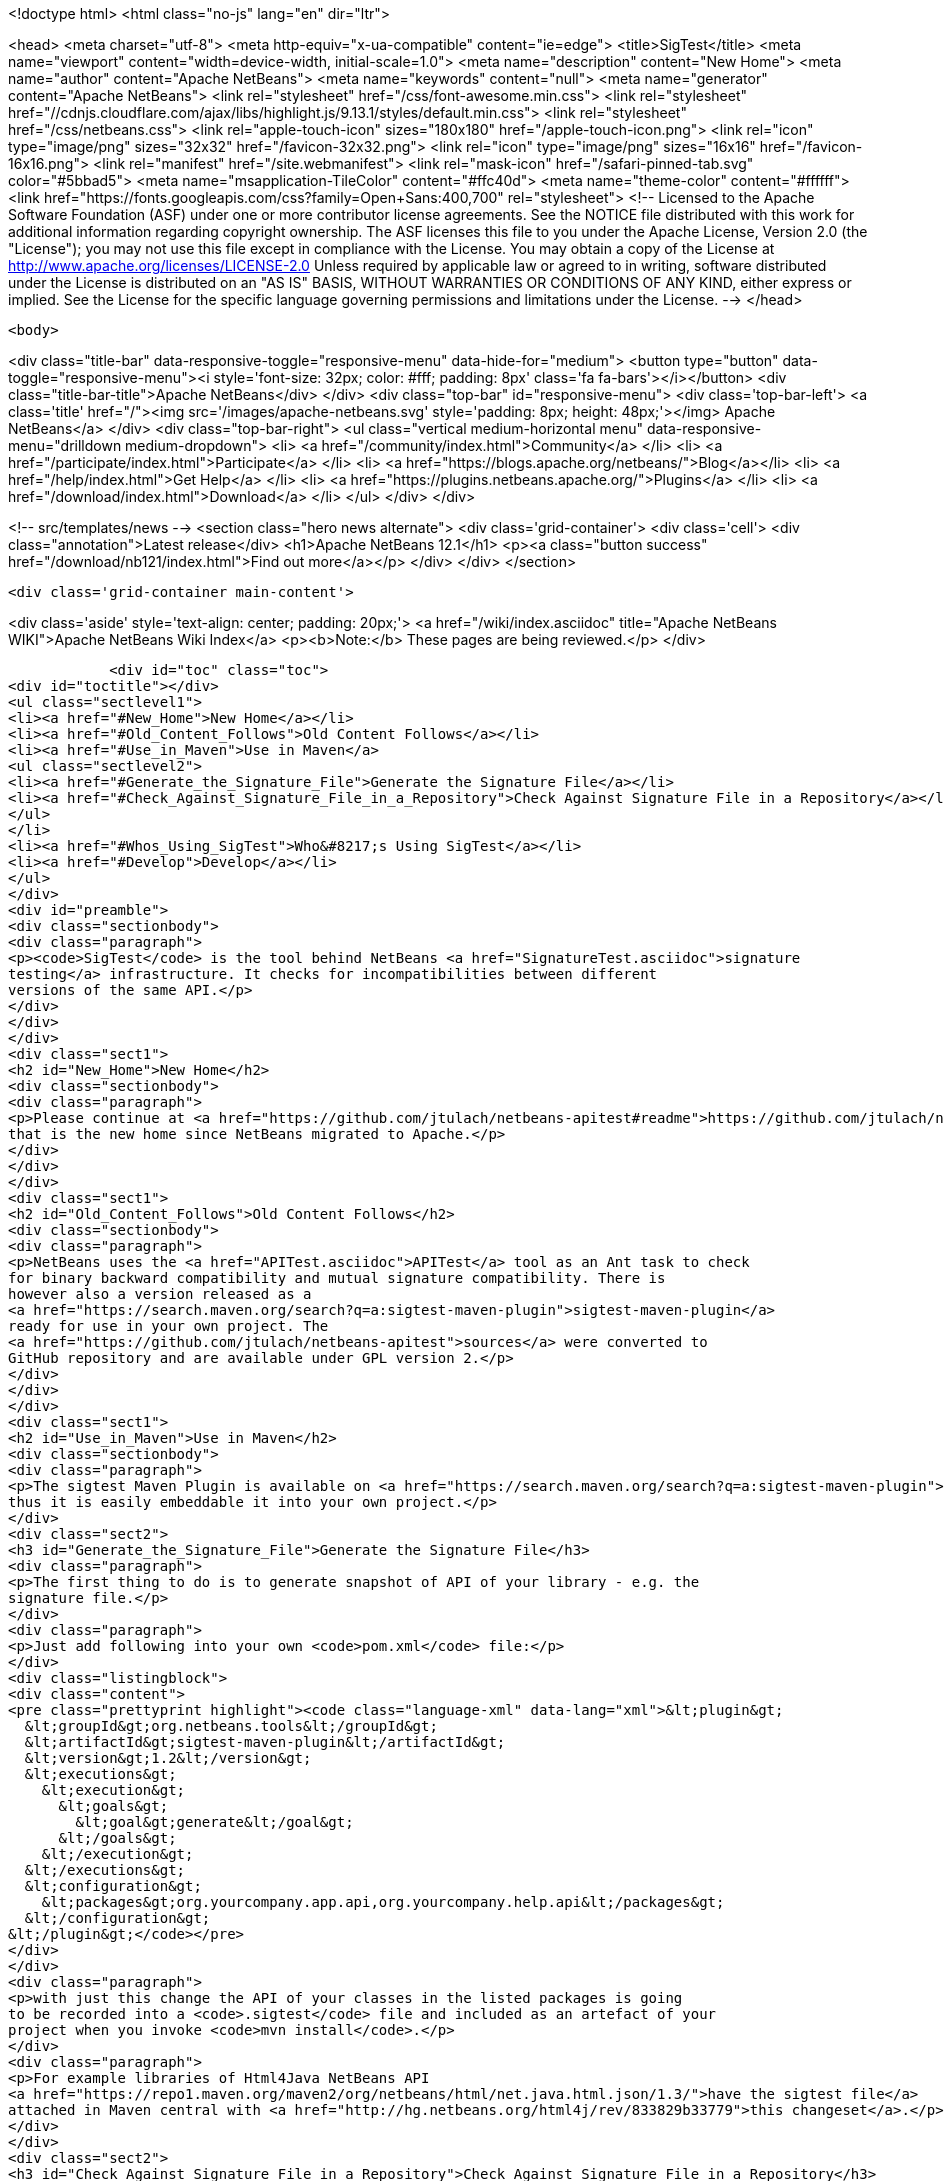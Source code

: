 

<!doctype html>
<html class="no-js" lang="en" dir="ltr">
    
<head>
    <meta charset="utf-8">
    <meta http-equiv="x-ua-compatible" content="ie=edge">
    <title>SigTest</title>
    <meta name="viewport" content="width=device-width, initial-scale=1.0">
    <meta name="description" content="New Home">
    <meta name="author" content="Apache NetBeans">
    <meta name="keywords" content="null">
    <meta name="generator" content="Apache NetBeans">
    <link rel="stylesheet" href="/css/font-awesome.min.css">
     <link rel="stylesheet" href="//cdnjs.cloudflare.com/ajax/libs/highlight.js/9.13.1/styles/default.min.css"> 
    <link rel="stylesheet" href="/css/netbeans.css">
    <link rel="apple-touch-icon" sizes="180x180" href="/apple-touch-icon.png">
    <link rel="icon" type="image/png" sizes="32x32" href="/favicon-32x32.png">
    <link rel="icon" type="image/png" sizes="16x16" href="/favicon-16x16.png">
    <link rel="manifest" href="/site.webmanifest">
    <link rel="mask-icon" href="/safari-pinned-tab.svg" color="#5bbad5">
    <meta name="msapplication-TileColor" content="#ffc40d">
    <meta name="theme-color" content="#ffffff">
    <link href="https://fonts.googleapis.com/css?family=Open+Sans:400,700" rel="stylesheet"> 
    <!--
        Licensed to the Apache Software Foundation (ASF) under one
        or more contributor license agreements.  See the NOTICE file
        distributed with this work for additional information
        regarding copyright ownership.  The ASF licenses this file
        to you under the Apache License, Version 2.0 (the
        "License"); you may not use this file except in compliance
        with the License.  You may obtain a copy of the License at
        http://www.apache.org/licenses/LICENSE-2.0
        Unless required by applicable law or agreed to in writing,
        software distributed under the License is distributed on an
        "AS IS" BASIS, WITHOUT WARRANTIES OR CONDITIONS OF ANY
        KIND, either express or implied.  See the License for the
        specific language governing permissions and limitations
        under the License.
    -->
</head>


    <body>
        

<div class="title-bar" data-responsive-toggle="responsive-menu" data-hide-for="medium">
    <button type="button" data-toggle="responsive-menu"><i style='font-size: 32px; color: #fff; padding: 8px' class='fa fa-bars'></i></button>
    <div class="title-bar-title">Apache NetBeans</div>
</div>
<div class="top-bar" id="responsive-menu">
    <div class='top-bar-left'>
        <a class='title' href="/"><img src='/images/apache-netbeans.svg' style='padding: 8px; height: 48px;'></img> Apache NetBeans</a>
    </div>
    <div class="top-bar-right">
        <ul class="vertical medium-horizontal menu" data-responsive-menu="drilldown medium-dropdown">
            <li> <a href="/community/index.html">Community</a> </li>
            <li> <a href="/participate/index.html">Participate</a> </li>
            <li> <a href="https://blogs.apache.org/netbeans/">Blog</a></li>
            <li> <a href="/help/index.html">Get Help</a> </li>
            <li> <a href="https://plugins.netbeans.apache.org/">Plugins</a> </li>
            <li> <a href="/download/index.html">Download</a> </li>
        </ul>
    </div>
</div>


        
<!-- src/templates/news -->
<section class="hero news alternate">
    <div class='grid-container'>
        <div class='cell'>
            <div class="annotation">Latest release</div>
            <h1>Apache NetBeans 12.1</h1>
            <p><a class="button success" href="/download/nb121/index.html">Find out more</a></p>
        </div>
    </div>
</section>

        <div class='grid-container main-content'>
            
<div class='aside' style='text-align: center; padding: 20px;'>
    <a href="/wiki/index.asciidoc" title="Apache NetBeans WIKI">Apache NetBeans Wiki Index</a>
    <p><b>Note:</b> These pages are being reviewed.</p>
</div>

            <div id="toc" class="toc">
<div id="toctitle"></div>
<ul class="sectlevel1">
<li><a href="#New_Home">New Home</a></li>
<li><a href="#Old_Content_Follows">Old Content Follows</a></li>
<li><a href="#Use_in_Maven">Use in Maven</a>
<ul class="sectlevel2">
<li><a href="#Generate_the_Signature_File">Generate the Signature File</a></li>
<li><a href="#Check_Against_Signature_File_in_a_Repository">Check Against Signature File in a Repository</a></li>
</ul>
</li>
<li><a href="#Whos_Using_SigTest">Who&#8217;s Using SigTest</a></li>
<li><a href="#Develop">Develop</a></li>
</ul>
</div>
<div id="preamble">
<div class="sectionbody">
<div class="paragraph">
<p><code>SigTest</code> is the tool behind NetBeans <a href="SignatureTest.asciidoc">signature
testing</a> infrastructure. It checks for incompatibilities between different
versions of the same API.</p>
</div>
</div>
</div>
<div class="sect1">
<h2 id="New_Home">New Home</h2>
<div class="sectionbody">
<div class="paragraph">
<p>Please continue at <a href="https://github.com/jtulach/netbeans-apitest#readme">https://github.com/jtulach/netbeans-apitest#readme</a>
that is the new home since NetBeans migrated to Apache.</p>
</div>
</div>
</div>
<div class="sect1">
<h2 id="Old_Content_Follows">Old Content Follows</h2>
<div class="sectionbody">
<div class="paragraph">
<p>NetBeans uses the <a href="APITest.asciidoc">APITest</a> tool as an Ant task to check
for binary backward compatibility and mutual signature compatibility. There is
however also a version released as a
<a href="https://search.maven.org/search?q=a:sigtest-maven-plugin">sigtest-maven-plugin</a>
ready for use in your own project. The
<a href="https://github.com/jtulach/netbeans-apitest">sources</a> were converted to
GitHub repository and are available under GPL version 2.</p>
</div>
</div>
</div>
<div class="sect1">
<h2 id="Use_in_Maven">Use in Maven</h2>
<div class="sectionbody">
<div class="paragraph">
<p>The sigtest Maven Plugin is available on <a href="https://search.maven.org/search?q=a:sigtest-maven-plugin">sigtest-maven-plugin at Maven Central</a>
thus it is easily embeddable it into your own project.</p>
</div>
<div class="sect2">
<h3 id="Generate_the_Signature_File">Generate the Signature File</h3>
<div class="paragraph">
<p>The first thing to do is to generate snapshot of API of your library - e.g. the
signature file.</p>
</div>
<div class="paragraph">
<p>Just add following into your own <code>pom.xml</code> file:</p>
</div>
<div class="listingblock">
<div class="content">
<pre class="prettyprint highlight"><code class="language-xml" data-lang="xml">&lt;plugin&gt;
  &lt;groupId&gt;org.netbeans.tools&lt;/groupId&gt;
  &lt;artifactId&gt;sigtest-maven-plugin&lt;/artifactId&gt;
  &lt;version&gt;1.2&lt;/version&gt;
  &lt;executions&gt;
    &lt;execution&gt;
      &lt;goals&gt;
        &lt;goal&gt;generate&lt;/goal&gt;
      &lt;/goals&gt;
    &lt;/execution&gt;
  &lt;/executions&gt;
  &lt;configuration&gt;
    &lt;packages&gt;org.yourcompany.app.api,org.yourcompany.help.api&lt;/packages&gt;
  &lt;/configuration&gt;
&lt;/plugin&gt;</code></pre>
</div>
</div>
<div class="paragraph">
<p>with just this change the API of your classes in the listed packages is going
to be recorded into a <code>.sigtest</code> file and included as an artefact of your
project when you invoke <code>mvn install</code>.</p>
</div>
<div class="paragraph">
<p>For example libraries of Html4Java NetBeans API
<a href="https://repo1.maven.org/maven2/org/netbeans/html/net.java.html.json/1.3/">have the sigtest file</a>
attached in Maven central with <a href="http://hg.netbeans.org/html4j/rev/833829b33779">this changeset</a>.</p>
</div>
</div>
<div class="sect2">
<h3 id="Check_Against_Signature_File_in_a_Repository">Check Against Signature File in a Repository</h3>
<div class="paragraph">
<p>Once the <code>sigfile</code> is part of a Maven repository, you want to check your new
APIs against that API <em>snapshot</em> to make sure you are not making incompatible
changes. Try the following:</p>
</div>
<div class="listingblock">
<div class="content">
<pre class="prettyprint highlight"><code class="language-xml" data-lang="xml">&lt;plugin&gt;
  &lt;groupId&gt;org.netbeans.tools&lt;/groupId&gt;
  &lt;artifactId&gt;sigtest-maven-plugin&lt;/artifactId&gt;
  &lt;version&gt;1.2&lt;/version&gt;
  &lt;executions&gt;
    &lt;execution&gt;
      &lt;goals&gt;
        &lt;goal&gt;check&lt;/goal&gt;
      &lt;/goals&gt;
    &lt;/execution&gt;
  &lt;/executions&gt;
  &lt;configuration&gt;
    &lt;packages&gt;org.yourcompany.app.api,org.yourcompany.help.api&lt;/packages&gt;
    &lt;releaseVersion&gt;1.3&lt;/releaseVersion&gt;
  &lt;/configuration&gt;
&lt;/plugin&gt;</code></pre>
</div>
</div>
<div class="paragraph">
<p>The difference is the goal - e.g. <strong>check</strong> and also the need to specify
<strong>releaseVersion</strong> - that is the identification of the previously released
version of your library that you want to check compatibility against.</p>
</div>
<div class="paragraph">
<p>And that is all! To verify the setup is correct, try to remove a method or do
some other incompatible change.</p>
</div>
<div class="paragraph">
<p>When I tried and executed <code>mvn install</code> I got a build failure:</p>
</div>
<div class="listingblock">
<div class="content">
<pre class="prettyprint highlight"><code>SignatureTest report
Base version: 1.3
Tested version: 2.0-SNAPSHOT
Check mode: bin [throws removed]
Constant checking: on

Class net.java.html.json.Models
  "E1.2 - API type removed" : method public final static void net.java.html.json.Models.applyBindings(java.lang.Object,java.lang.String)



target/surefire-reports/sigtest/TEST-json-2.0-SNAPSHOT.xml: 1 failures in /.m2/repository/json/1.3/json-1.3.sigfile
 ------------------------------------------------------------------------
BUILD FAILURE</code></pre>
</div>
</div>
<div class="paragraph">
<p>This is the way Html4Java enabled signature testing: see <a href="http://hg.netbeans.org/html4j/rev/031e46d048d8">changeset</a> mixing both goals together.</p>
</div>
<div class="sect3">
<h4 id="Fail_on_Error">Fail on Error</h4>
<div class="paragraph">
<p>You may want to control whether a failure in signature test should be fatal or not. Do it with:</p>
</div>
<div class="listingblock">
<div class="content">
<pre class="prettyprint highlight"><code class="language-xml" data-lang="xml">  &lt;configuration&gt;
    &lt;failOnError&gt;false&lt;/failOnError&gt;

    &lt;packages&gt;org.yourcompany.app.api,org.yourcompany.help.api&lt;/packages&gt;
    &lt;releaseVersion&gt;1.3&lt;/releaseVersion&gt;
  &lt;/configuration&gt;</code></pre>
</div>
</div>
<div class="paragraph">
<p>With this configuration the test will be performed and output printed, but the build will go on. This may be useful when one needs to do an incompatible change and wants to disable the check until next version is published.</p>
</div>
</div>
<div class="sect3">
<h4 id="Prevent_Any_Change">Prevent Any Change</h4>
<div class="paragraph">
<p>By default the plugin verifies there are no <strong>incompatible</strong> changes. However compatible changes are allowed. Sometimes it is useful to prevent any changes altogether (when creating a bugfix release, for example), then try:</p>
</div>
<div class="listingblock">
<div class="content">
<pre class="prettyprint highlight"><code class="language-xml" data-lang="xml">  &lt;configuration&gt;
    &lt;action&gt;strictcheck&lt;/action&gt;

    &lt;packages&gt;org.yourcompany.app.api,org.yourcompany.help.api&lt;/packages&gt;
    &lt;releaseVersion&gt;1.3&lt;/releaseVersion&gt;
  &lt;/configuration&gt;</code></pre>
</div>
</div>
<div class="paragraph">
<p>with the <strong>action</strong> option set to <em>strictcheck</em> the plugin will detect any API change and fail even if it is compatible.</p>
</div>
</div>
</div>
</div>
</div>
<div class="sect1">
<h2 id="Whos_Using_SigTest">Who&#8217;s Using SigTest</h2>
<div class="sectionbody">
<div class="paragraph">
<p>NetBeans SigTest is used by:</p>
</div>
<div class="ulist">
<ul>
<li>
<p>NetBeans uses it as an Ant task</p>
</li>
<li>
<p>Html4Java APIs use it as Maven plugin</p>
</li>
<li>
<p>Oracle Labs <a href="https://github.com/graalvm/truffle">Truffle project</a> integrates it into <a href="http://wiki.apidesign.org/wiki/TruffleSigTest">their own build tool</a>.</p>
</li>
<li>
<p><a href="http://dukescript.com">DukeScript</a> project for its <a href="https://github.com/dukescript/DefinitelyTyped">Definitely Typed Java API</a> for all JavaScript libraries</p>
</li>
</ul>
</div>
</div>
</div>
<div class="sect1">
<h2 id="Develop">Develop</h2>
<div class="sectionbody">
<div class="paragraph">
<p>Binary Builds are available from our <a href="http://deadlock.netbeans.org/hudson/job/apitest/">hudson builder</a>. Get the sources with</p>
</div>
<div class="listingblock">
<div class="content">
<pre class="prettyprint highlight"><code class="language-bash" data-lang="bash">hg clone http://hg.netbeans.org/apitest/
cd apitest
ant jar test
# open in NetBeans</code></pre>
</div>
</div>
<div class="paragraph">
<p>Contact the developer via email jtulach (at) netbeans.org - and don&#8217;t forget to
read <a href="http://wiki.apidesign.org/wiki/TheAPIBook">Practical API Design</a> book.</p>
</div>
<div class="admonitionblock note">
<table>
<tr>
<td class="icon">
<i class="fa icon-note" title="Note"></i>
</td>
<td class="content">
<div class="paragraph">
<p>The content in this page was kindly donated by Oracle Corp. to the
Apache Software Foundation.</p>
</div>
<div class="paragraph">
<p>This page was exported from <a href="http://wiki.netbeans.org/SigTest">http://wiki.netbeans.org/SigTest</a> ,
that was last modified by NetBeans user Jtulach
on 2019-04-10T05:59:08Z.</p>
</div>
<div class="paragraph">
<p>This document was automatically converted to the AsciiDoc format on 2020-03-15, and needs to be reviewed.</p>
</div>
</td>
</tr>
</table>
</div>
</div>
</div>
            
<section class='tools'>
    <ul class="menu align-center">
        <li><a title="Facebook" href="https://www.facebook.com/NetBeans"><i class="fa fa-md fa-facebook"></i></a></li>
        <li><a title="Twitter" href="https://twitter.com/netbeans"><i class="fa fa-md fa-twitter"></i></a></li>
        <li><a title="Github" href="https://github.com/apache/netbeans"><i class="fa fa-md fa-github"></i></a></li>
        <li><a title="YouTube" href="https://www.youtube.com/user/netbeansvideos"><i class="fa fa-md fa-youtube"></i></a></li>
        <li><a title="Slack" href="https://tinyurl.com/netbeans-slack-signup/"><i class="fa fa-md fa-slack"></i></a></li>
        <li><a title="JIRA" href="https://issues.apache.org/jira/projects/NETBEANS/summary"><i class="fa fa-mf fa-bug"></i></a></li>
    </ul>
    <ul class="menu align-center">
        
        <li><a href="https://github.com/apache/netbeans-website/blob/master/netbeans.apache.org/src/content/wiki/SigTest.asciidoc" title="See this page in github"><i class="fa fa-md fa-edit"></i> See this page in GitHub.</a></li>
    </ul>
</section>

        </div>
        

<div class='grid-container incubator-area' style='margin-top: 64px'>
    <div class='grid-x grid-padding-x'>
        <div class='large-auto cell text-center'>
            <a href="https://www.apache.org/">
                <img style="width: 320px" title="Apache Software Foundation" src="/images/asf_logo_wide.svg" />
            </a>
        </div>
        <div class='large-auto cell text-center'>
            <a href="https://www.apache.org/events/current-event.html">
               <img style="width:234px; height: 60px;" title="Apache Software Foundation current event" src="https://www.apache.org/events/current-event-234x60.png"/>
            </a>
        </div>
    </div>
</div>
<footer>
    <div class="grid-container">
        <div class="grid-x grid-padding-x">
            <div class="large-auto cell">
                
                <h1><a href="/about/index.html">About</a></h1>
                <ul>
                    <li><a href="https://netbeans.apache.org/community/who.html">Who's Who</a></li>
                    <li><a href="https://www.apache.org/foundation/thanks.html">Thanks</a></li>
                    <li><a href="https://www.apache.org/foundation/sponsorship.html">Sponsorship</a></li>
                    <li><a href="https://www.apache.org/security/">Security</a></li>
                </ul>
            </div>
            <div class="large-auto cell">
                <h1><a href="/community/index.html">Community</a></h1>
                <ul>
                    <li><a href="/community/mailing-lists.html">Mailing lists</a></li>
                    <li><a href="/community/committer.html">Becoming a committer</a></li>
                    <li><a href="/community/events.html">NetBeans Events</a></li>
                    <li><a href="https://www.apache.org/events/current-event.html">Apache Events</a></li>
                </ul>
            </div>
            <div class="large-auto cell">
                <h1><a href="/participate/index.html">Participate</a></h1>
                <ul>
                    <li><a href="/participate/submit-pr.html">Submitting Pull Requests</a></li>
                    <li><a href="/participate/report-issue.html">Reporting Issues</a></li>
                    <li><a href="/participate/index.html#documentation">Improving the documentation</a></li>
                </ul>
            </div>
            <div class="large-auto cell">
                <h1><a href="/help/index.html">Get Help</a></h1>
                <ul>
                    <li><a href="/help/index.html#documentation">Documentation</a></li>
                    <li><a href="/wiki/index.asciidoc">Wiki</a></li>
                    <li><a href="/help/index.html#support">Community Support</a></li>
                    <li><a href="/help/commercial-support.html">Commercial Support</a></li>
                </ul>
            </div>
            <div class="large-auto cell">
                <h1><a href="/download/nb110/nb110.html">Download</a></h1>
                <ul>
                    <li><a href="/download/index.html">Releases</a></li>                    
                    <li><a href="/plugins/index.html">Plugins</a></li>
                    <li><a href="/download/index.html#source">Building from source</a></li>
                    <li><a href="/download/index.html#previous">Previous releases</a></li>
                </ul>
            </div>
        </div>
    </div>
</footer>
<div class='footer-disclaimer'>
    <div class="footer-disclaimer-content">
        <p>Copyright &copy; 2017-2019 <a href="https://www.apache.org">The Apache Software Foundation</a>.</p>
        <p>Licensed under the Apache <a href="https://www.apache.org/licenses/">license</a>, version 2.0</p>
        <div style='max-width: 40em; margin: 0 auto'>
            <p>Apache, Apache NetBeans, NetBeans, the Apache feather logo and the Apache NetBeans logo are trademarks of <a href="https://www.apache.org">The Apache Software Foundation</a>.</p>
            <p>Oracle and Java are registered trademarks of Oracle and/or its affiliates.</p>
        </div>
        
    </div>
</div>



        <script src="/js/vendor/jquery-3.2.1.min.js"></script>
        <script src="/js/vendor/what-input.js"></script>
        <script src="/js/vendor/jquery.colorbox-min.js"></script>
        <script src="/js/vendor/foundation.min.js"></script>
        <script src="/js/netbeans.js"></script>
        <script>
            
            $(function(){ $(document).foundation(); });
        </script>
        
        <script src="https://cdnjs.cloudflare.com/ajax/libs/highlight.js/9.13.1/highlight.min.js"></script>
        <script>
         $(document).ready(function() { $("pre code").each(function(i, block) { hljs.highlightBlock(block); }); }); 
        </script>
        

    </body>
</html>
